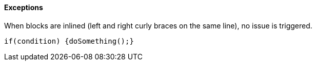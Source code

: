 ==== Exceptions

When blocks are inlined (left and right curly braces on the same line), no issue is triggered. 


----
if(condition) {doSomething();} 
----